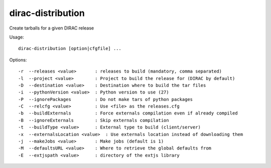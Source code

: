 ==================
dirac-distribution
==================

Create tarballs for a given DIRAC release

Usage::

  dirac-distribution [option|cfgfile] ...



Options::

  -r  --releases <value>       : releases to build (mandatory, comma separated)
  -l  --project <value>        : Project to build the release for (DIRAC by default)
  -D  --destination <value>    : Destination where to build the tar files
  -i  --pythonVersion <value>  : Python version to use (27)
  -P  --ignorePackages         : Do not make tars of python packages
  -C  --relcfg <value>         : Use <file> as the releases.cfg
  -b  --buildExternals         : Force externals compilation even if already compiled
  -B  --ignoreExternals        : Skip externals compilation
  -t  --buildType <value>      : External type to build (client/server)
  -x  --externalsLocation <value>  : Use externals location instead of downloading them
  -j  --makeJobs <value>       : Make jobs (default is 1)
  -M  --defaultsURL <value>    : Where to retrieve the global defaults from
  -E  --extjspath <value>      : directory of the extjs library
